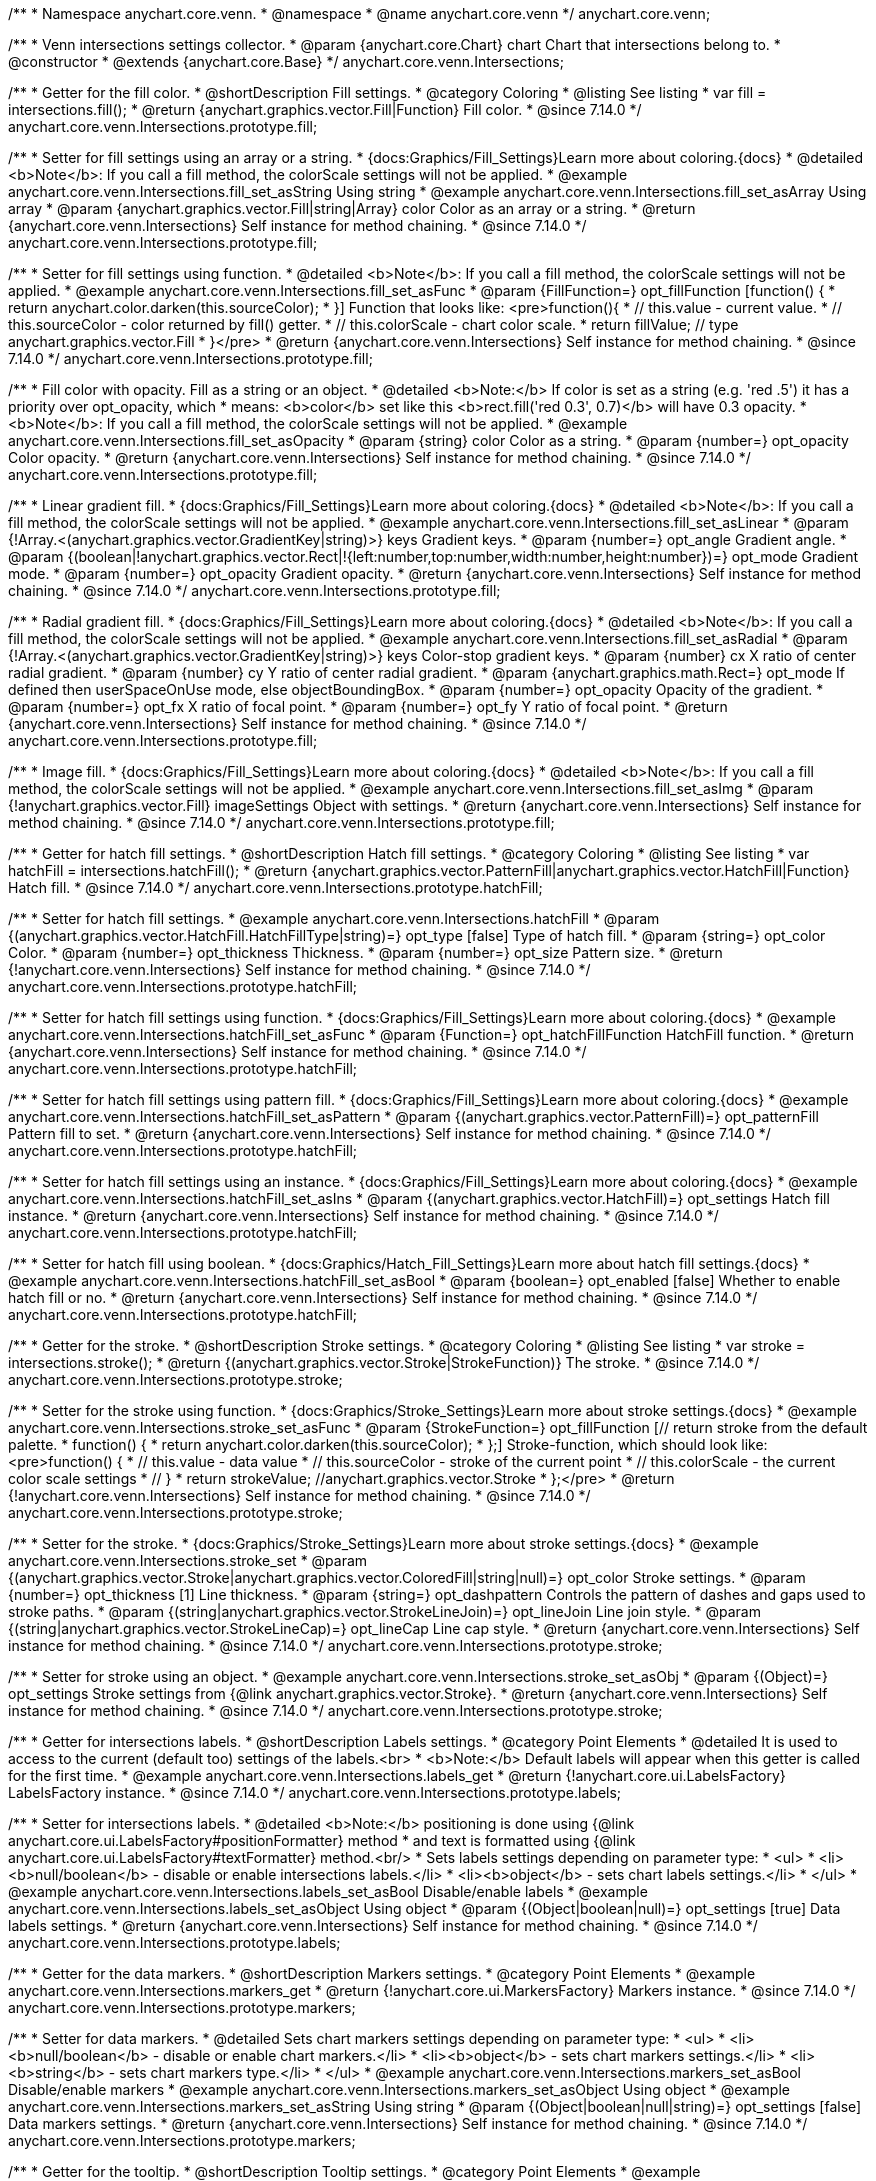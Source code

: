 /**
 * Namespace anychart.core.venn.
 * @namespace
 * @name anychart.core.venn
 */
anychart.core.venn;


/**
 * Venn intersections settings collector.
 * @param {anychart.core.Chart} chart Chart that intersections belong to.
 * @constructor
 * @extends {anychart.core.Base}
 */
anychart.core.venn.Intersections;

//----------------------------------------------------------------------------------------------------------------------
//
//  anychart.core.venn.Intersections.prototype.fill
//
//----------------------------------------------------------------------------------------------------------------------

/**
 * Getter for the fill color.
 * @shortDescription Fill settings.
 * @category Coloring
 * @listing See listing
 * var fill = intersections.fill();
 * @return {anychart.graphics.vector.Fill|Function} Fill color.
 * @since 7.14.0
 */
anychart.core.venn.Intersections.prototype.fill;

/**
 * Setter for fill settings using an array or a string.
 * {docs:Graphics/Fill_Settings}Learn more about coloring.{docs}
 * @detailed <b>Note</b>: If you call a fill method, the colorScale settings will not be applied.
 * @example anychart.core.venn.Intersections.fill_set_asString Using string
 * @example anychart.core.venn.Intersections.fill_set_asArray Using array
 * @param {anychart.graphics.vector.Fill|string|Array} color Color as an array or a string.
 * @return {anychart.core.venn.Intersections} Self instance for method chaining.
 * @since 7.14.0
 */
anychart.core.venn.Intersections.prototype.fill;

/**
 * Setter for fill settings using function.
 * @detailed <b>Note</b>: If you call a fill method, the colorScale settings will not be applied.
 * @example anychart.core.venn.Intersections.fill_set_asFunc
 * @param {FillFunction=} opt_fillFunction [function() {
 *  return anychart.color.darken(this.sourceColor);
 * }] Function that looks like: <pre>function(){
 *    // this.value - current value.
 *    // this.sourceColor - color returned by fill() getter.
 *    // this.colorScale - chart color scale.
 *    return fillValue; // type anychart.graphics.vector.Fill
 * }</pre>
 * @return {anychart.core.venn.Intersections} Self instance for method chaining.
 * @since 7.14.0
 */
anychart.core.venn.Intersections.prototype.fill;

/**
 * Fill color with opacity. Fill as a string or an object.
 * @detailed <b>Note:</b> If color is set as a string (e.g. 'red .5') it has a priority over opt_opacity, which
 * means: <b>color</b> set like this <b>rect.fill('red 0.3', 0.7)</b> will have 0.3 opacity.
 * <b>Note</b>: If you call a fill method, the colorScale settings will not be applied.
 * @example anychart.core.venn.Intersections.fill_set_asOpacity
 * @param {string} color Color as a string.
 * @param {number=} opt_opacity Color opacity.
 * @return {anychart.core.venn.Intersections} Self instance for method chaining.
 * @since 7.14.0
 */
anychart.core.venn.Intersections.prototype.fill;

/**
 * Linear gradient fill.
 * {docs:Graphics/Fill_Settings}Learn more about coloring.{docs}
 * @detailed <b>Note</b>: If you call a fill method, the colorScale settings will not be applied.
 * @example anychart.core.venn.Intersections.fill_set_asLinear
 * @param {!Array.<(anychart.graphics.vector.GradientKey|string)>} keys Gradient keys.
 * @param {number=} opt_angle Gradient angle.
 * @param {(boolean|!anychart.graphics.vector.Rect|!{left:number,top:number,width:number,height:number})=} opt_mode Gradient mode.
 * @param {number=} opt_opacity Gradient opacity.
 * @return {anychart.core.venn.Intersections} Self instance for method chaining.
 * @since 7.14.0
 */
anychart.core.venn.Intersections.prototype.fill;

/**
 * Radial gradient fill.
 * {docs:Graphics/Fill_Settings}Learn more about coloring.{docs}
 * @detailed <b>Note</b>: If you call a fill method, the colorScale settings will not be applied.
 * @example anychart.core.venn.Intersections.fill_set_asRadial
 * @param {!Array.<(anychart.graphics.vector.GradientKey|string)>} keys Color-stop gradient keys.
 * @param {number} cx X ratio of center radial gradient.
 * @param {number} cy Y ratio of center radial gradient.
 * @param {anychart.graphics.math.Rect=} opt_mode If defined then userSpaceOnUse mode, else objectBoundingBox.
 * @param {number=} opt_opacity Opacity of the gradient.
 * @param {number=} opt_fx X ratio of focal point.
 * @param {number=} opt_fy Y ratio of focal point.
 * @return {anychart.core.venn.Intersections} Self instance for method chaining.
 * @since 7.14.0
 */
anychart.core.venn.Intersections.prototype.fill;

/**
 * Image fill.
 * {docs:Graphics/Fill_Settings}Learn more about coloring.{docs}
 * @detailed <b>Note</b>: If you call a fill method, the colorScale settings will not be applied.
 * @example anychart.core.venn.Intersections.fill_set_asImg
 * @param {!anychart.graphics.vector.Fill} imageSettings Object with settings.
 * @return {anychart.core.venn.Intersections} Self instance for method chaining.
 * @since 7.14.0
 */
anychart.core.venn.Intersections.prototype.fill;

//----------------------------------------------------------------------------------------------------------------------
//
//  anychart.core.venn.Intersections.prototype.hatchFill
//
//----------------------------------------------------------------------------------------------------------------------

/**
 * Getter for hatch fill settings.
 * @shortDescription Hatch fill settings.
 * @category Coloring
 * @listing See listing
 * var hatchFill = intersections.hatchFill();
 * @return {anychart.graphics.vector.PatternFill|anychart.graphics.vector.HatchFill|Function} Hatch fill.
 * @since 7.14.0
 */
anychart.core.venn.Intersections.prototype.hatchFill;

/**
 * Setter for hatch fill settings.
 * @example anychart.core.venn.Intersections.hatchFill
 * @param {(anychart.graphics.vector.HatchFill.HatchFillType|string)=} opt_type [false] Type of hatch fill.
 * @param {string=} opt_color Color.
 * @param {number=} opt_thickness Thickness.
 * @param {number=} opt_size Pattern size.
 * @return {!anychart.core.venn.Intersections} Self instance for method chaining.
 * @since 7.14.0
 */
anychart.core.venn.Intersections.prototype.hatchFill;

/**
 * Setter for hatch fill settings using function.
 * {docs:Graphics/Fill_Settings}Learn more about coloring.{docs}
 * @example anychart.core.venn.Intersections.hatchFill_set_asFunc
 * @param {Function=} opt_hatchFillFunction HatchFill function.
 * @return {anychart.core.venn.Intersections} Self instance for method chaining.
 * @since 7.14.0
 */
anychart.core.venn.Intersections.prototype.hatchFill;

/**
 * Setter for hatch fill settings using pattern fill.
 * {docs:Graphics/Fill_Settings}Learn more about coloring.{docs}
 * @example anychart.core.venn.Intersections.hatchFill_set_asPattern
 * @param {(anychart.graphics.vector.PatternFill)=} opt_patternFill Pattern fill to set.
 * @return {anychart.core.venn.Intersections} Self instance for method chaining.
 * @since 7.14.0
 */
anychart.core.venn.Intersections.prototype.hatchFill;

/**
 * Setter for hatch fill settings using an instance.
 * {docs:Graphics/Fill_Settings}Learn more about coloring.{docs}
 * @example anychart.core.venn.Intersections.hatchFill_set_asIns
 * @param {(anychart.graphics.vector.HatchFill)=} opt_settings Hatch fill instance.
 * @return {anychart.core.venn.Intersections} Self instance for method chaining.
 * @since 7.14.0
 */
anychart.core.venn.Intersections.prototype.hatchFill;

/**
 * Setter for hatch fill using boolean.
 * {docs:Graphics/Hatch_Fill_Settings}Learn more about hatch fill settings.{docs}
 * @example anychart.core.venn.Intersections.hatchFill_set_asBool
 * @param {boolean=} opt_enabled [false] Whether to enable hatch fill or no.
 * @return {anychart.core.venn.Intersections} Self instance for method chaining.
 * @since 7.14.0
 */
anychart.core.venn.Intersections.prototype.hatchFill;

//----------------------------------------------------------------------------------------------------------------------
//
//  anychart.core.venn.Intersections.prototype.stroke
//
//----------------------------------------------------------------------------------------------------------------------

/**
 * Getter for the stroke.
 * @shortDescription Stroke settings.
 * @category Coloring
 * @listing See listing
 * var stroke = intersections.stroke();
 * @return {(anychart.graphics.vector.Stroke|StrokeFunction)} The stroke.
 * @since 7.14.0
 */
anychart.core.venn.Intersections.prototype.stroke;

/**
 * Setter for the stroke using function.
 * {docs:Graphics/Stroke_Settings}Learn more about stroke settings.{docs}
 * @example anychart.core.venn.Intersections.stroke_set_asFunc
 * @param {StrokeFunction=} opt_fillFunction [// return stroke from the default palette.
 * function() {
 *   return anychart.color.darken(this.sourceColor);
 * };] Stroke-function, which should look like:<pre>function() {
 *  // this.value - data value
 *  // this.sourceColor - stroke of the current point
 *  // this.colorScale - the current color scale settings
 *  // }
 *  return strokeValue; //anychart.graphics.vector.Stroke
 * };</pre>
 * @return {!anychart.core.venn.Intersections} Self instance for method chaining.
 * @since 7.14.0
 */
anychart.core.venn.Intersections.prototype.stroke;

/**
 * Setter for the stroke.
 * {docs:Graphics/Stroke_Settings}Learn more about stroke settings.{docs}
 * @example anychart.core.venn.Intersections.stroke_set
 * @param {(anychart.graphics.vector.Stroke|anychart.graphics.vector.ColoredFill|string|null)=} opt_color Stroke settings.
 * @param {number=} opt_thickness [1] Line thickness.
 * @param {string=} opt_dashpattern Controls the pattern of dashes and gaps used to stroke paths.
 * @param {(string|anychart.graphics.vector.StrokeLineJoin)=} opt_lineJoin Line join style.
 * @param {(string|anychart.graphics.vector.StrokeLineCap)=} opt_lineCap Line cap style.
 * @return {anychart.core.venn.Intersections} Self instance for method chaining.
 * @since 7.14.0
 */
anychart.core.venn.Intersections.prototype.stroke;

/**
 * Setter for stroke using an object.
 * @example anychart.core.venn.Intersections.stroke_set_asObj
 * @param {(Object)=} opt_settings Stroke settings from {@link anychart.graphics.vector.Stroke}.
 * @return {anychart.core.venn.Intersections} Self instance for method chaining.
 * @since 7.14.0
 */
anychart.core.venn.Intersections.prototype.stroke;


//----------------------------------------------------------------------------------------------------------------------
//
//  anychart.core.venn.Intersections.prototype.labels
//
//----------------------------------------------------------------------------------------------------------------------

/**
 * Getter for intersections labels.
 * @shortDescription Labels settings.
 * @category Point Elements
 * @detailed It is used to access to the current (default too) settings of the labels.<br>
 * <b>Note:</b> Default labels will appear when this getter is called for the first time.
 * @example anychart.core.venn.Intersections.labels_get
 * @return {!anychart.core.ui.LabelsFactory} LabelsFactory instance.
 * @since 7.14.0
 */
anychart.core.venn.Intersections.prototype.labels;

/**
 * Setter for intersections labels.
 * @detailed <b>Note:</b> positioning is done using {@link anychart.core.ui.LabelsFactory#positionFormatter} method
 * and text is formatted using {@link anychart.core.ui.LabelsFactory#textFormatter} method.<br/>
 * Sets labels settings depending on parameter type:
 * <ul>
 *   <li><b>null/boolean</b> - disable or enable intersections labels.</li>
 *   <li><b>object</b> - sets chart labels settings.</li>
 * </ul>
 * @example anychart.core.venn.Intersections.labels_set_asBool Disable/enable labels
 * @example anychart.core.venn.Intersections.labels_set_asObject Using object
 * @param {(Object|boolean|null)=} opt_settings [true] Data labels settings.
 * @return {anychart.core.venn.Intersections} Self instance for method chaining.
 * @since 7.14.0
 */
anychart.core.venn.Intersections.prototype.labels;

//----------------------------------------------------------------------------------------------------------------------
//
//  anychart.core.venn.Intersections.prototype.markers
//
//----------------------------------------------------------------------------------------------------------------------

/**
 * Getter for the data markers.
 * @shortDescription Markers settings.
 * @category Point Elements
 * @example anychart.core.venn.Intersections.markers_get
 * @return {!anychart.core.ui.MarkersFactory} Markers instance.
 * @since 7.14.0
 */
anychart.core.venn.Intersections.prototype.markers;

/**
 * Setter for data markers.
 * @detailed Sets chart markers settings depending on parameter type:
 * <ul>
 *   <li><b>null/boolean</b> - disable or enable chart markers.</li>
 *   <li><b>object</b> - sets chart markers settings.</li>
 *   <li><b>string</b> - sets chart markers type.</li>
 * </ul>
 * @example anychart.core.venn.Intersections.markers_set_asBool Disable/enable markers
 * @example anychart.core.venn.Intersections.markers_set_asObject Using object
 * @example anychart.core.venn.Intersections.markers_set_asString Using string
 * @param {(Object|boolean|null|string)=} opt_settings [false] Data markers settings.
 * @return {anychart.core.venn.Intersections} Self instance for method chaining.
 * @since 7.14.0
 */
anychart.core.venn.Intersections.prototype.markers;


//----------------------------------------------------------------------------------------------------------------------
//
//  anychart.core.venn.Intersections.prototype.tooltip
//
//----------------------------------------------------------------------------------------------------------------------

/**
 * Getter for the tooltip.
 * @shortDescription Tooltip settings.
 * @category Point Elements
 * @example anychart.core.venn.Intersections.tooltip_get
 * @return {anychart.core.ui.Tooltip} Tooltip instance.
 * @since 7.14.0
 */
anychart.core.venn.Intersections.prototype.tooltip;

/**
 * Setter for the tooltip.
 * @detailed Sets series tooltip settings depending on parameter type:
 * <ul>
 *   <li><b>null/boolean</b> - disable or enable series tooltip.</li>
 *   <li><b>object</b> - sets series tooltip settings.</li>
 * </ul>
 * @example anychart.core.venn.Intersections.tooltip_set_asBool Disable/Enable tooltip
 * @example anychart.core.venn.Intersections.tooltip_set_asObj Using object
 * @param {(Object|boolean|null)=} opt_settings [true] Tooltip settings.
 * @return {anychart.core.venn.Intersections} Self instance for method chaining.
 * @since 7.14.0
 */
anychart.core.venn.Intersections.prototype.tooltip;

//----------------------------------------------------------------------------------------------------------------------
//
//  anychart.core.venn.Intersections.prototype.normal
//
//----------------------------------------------------------------------------------------------------------------------

/**
 * Getter for normal state settings.
 * @shortDescription Normal state settings.
 * @category Interactivity
 * @example anychart.core.venn.Intersections.normal_get
 * @return {anychart.core.StateSettings} Normal state settings.
 * @since 8.0.0
 */
anychart.core.venn.Intersections.prototype.normal;

/**
 * Setter for normal state settings.
 * @example anychart.core.venn.Intersections.normal_set
 * @param {!Object=} opt_settings State settings to set.
 * @return {anychart.core.venn.Intersections} Self instance for method chaining.
 * @since 8.0.0
 */
anychart.core.venn.Intersections.prototype.normal;

//----------------------------------------------------------------------------------------------------------------------
//
//  anychart.core.venn.Intersections.prototype.hovered
//
//----------------------------------------------------------------------------------------------------------------------

/**
 * Getter for hovered state settings.
 * @shortDescription Hovered state settings.
 * @category Interactivity
 * @example anychart.core.venn.Intersections.hovered_get
 * @return {anychart.core.StateSettings} Hovered state settings
 * @since 8.0.0
 */
anychart.core.venn.Intersections.prototype.hovered;

/**
 * Setter for hovered state settings.
 * @example anychart.core.venn.Intersections.hovered_set
 * @param {!Object=} opt_settings State settings to set.
 * @return {anychart.core.venn.Intersections} Self instance for method chaining.
 * @since 8.0.0
 */
anychart.core.venn.Intersections.prototype.hovered;

//----------------------------------------------------------------------------------------------------------------------
//
//  anychart.core.venn.Intersections.prototype.selected
//
//----------------------------------------------------------------------------------------------------------------------

/**
 * Getter for selected state settings.
 * @shortDescription Selected state settings.
 * @category Interactivity
 * @example anychart.core.venn.Intersections.selected_get
 * @return {anychart.core.StateSettings} Selected state settings
 * @since 8.0.0
 */
anychart.core.venn.Intersections.prototype.selected;

/**
 * Setter for selected state settings.
 * @example anychart.core.venn.Intersections.selected_set
 * @param {!Object=} opt_settings State settings to set.
 * @return {anychart.core.venn.Intersections} Self instance for method chaining.
 * @since 8.0.0
 */
anychart.core.venn.Intersections.prototype.selected;

/** @inheritDoc */
anychart.core.venn.Intersections.prototype.listen;

/** @inheritDoc */
anychart.core.venn.Intersections.prototype.listenOnce;

/** @inheritDoc */
anychart.core.venn.Intersections.prototype.unlisten;

/** @inheritDoc */
anychart.core.venn.Intersections.prototype.unlistenByKey;

/** @inheritDoc */
anychart.core.venn.Intersections.prototype.removeAllListeners;